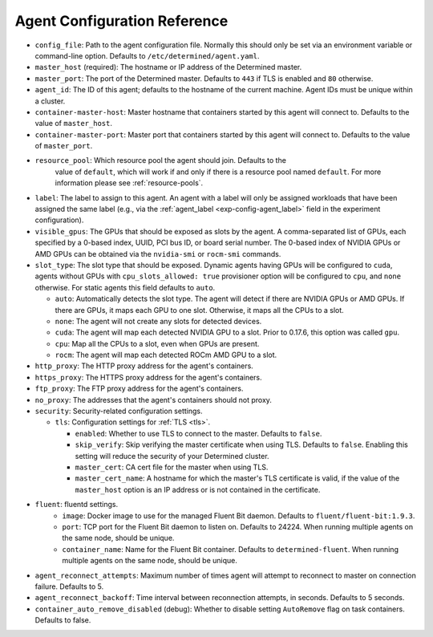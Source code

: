 .. _agent-config-reference:

##############################
 Agent Configuration Reference
##############################

-  ``config_file``: Path to the agent configuration file. Normally this should only be set via an
   environment variable or command-line option. Defaults to ``/etc/determined/agent.yaml``.

-  ``master_host`` (required): The hostname or IP address of the Determined master.

-  ``master_port``: The port of the Determined master. Defaults to ``443`` if TLS is enabled and
   ``80`` otherwise.

-  ``agent_id``: The ID of this agent; defaults to the hostname of the current machine. Agent IDs
   must be unique within a cluster.

-  ``container-master-host``: Master hostname that containers started by this agent will connect to.
   Defaults to the value of ``master_host``.

-  ``container-master-port``: Master port that containers started by this agent will connect to.
   Defaults to the value of ``master_port``.

-  ``resource_pool``: Which resource pool the agent should join. Defaults to the
      value of ``default``, which will work if and only if there is a resource pool named
      ``default``. For more information please see :ref:`resource-pools`.

-  ``label``: The label to assign to this agent. An agent with a label will only be assigned
   workloads that have been assigned the same label (e.g., via the :ref:`agent_label
   <exp-config-agent_label>` field in the experiment configuration).

-  ``visible_gpus``: The GPUs that should be exposed as slots by the agent. A comma-separated list
   of GPUs, each specified by a 0-based index, UUID, PCI bus ID, or board serial number. The 0-based
   index of NVIDIA GPUs or AMD GPUs can be obtained via the ``nvidia-smi`` or ``rocm-smi`` commands.

-  ``slot_type``: The slot type that should be exposed. Dynamic agents having GPUs will be
   configured to ``cuda``, agents without GPUs with ``cpu_slots_allowed: true`` provisioner option
   will be configured to ``cpu``, and ``none`` otherwise. For static agents this field defaults to
   ``auto``.

   -  ``auto``: Automatically detects the slot type. The agent will detect if there are NVIDIA GPUs
      or AMD GPUs. If there are GPUs, it maps each GPU to one slot. Otherwise, it maps all the CPUs
      to a slot.

   -  ``none``: The agent will not create any slots for detected devices.

   -  ``cuda``: The agent will map each detected NVIDIA GPU to a slot. Prior to 0.17.6, this option
      was called ``gpu``.

   -  ``cpu``: Map all the CPUs to a slot, even when GPUs are present.

   -  ``rocm``: The agent will map each detected ROCm AMD GPU to a slot.

-  ``http_proxy``: The HTTP proxy address for the agent's containers.

-  ``https_proxy``: The HTTPS proxy address for the agent's containers.

-  ``ftp_proxy``: The FTP proxy address for the agent's containers.

-  ``no_proxy``: The addresses that the agent's containers should not proxy.

-  ``security``: Security-related configuration settings.

   -  ``tls``: Configuration settings for :ref:`TLS <tls>`.

      -  ``enabled``: Whether to use TLS to connect to the master. Defaults to ``false``.

      -  ``skip_verify``: Skip verifying the master certificate when using TLS. Defaults to
         ``false``. Enabling this setting will reduce the security of your Determined cluster.

      -  ``master_cert``: CA cert file for the master when using TLS.

      -  ``master_cert_name``: A hostname for which the master's TLS certificate is valid, if the
         value of the ``master_host`` option is an IP address or is not contained in the
         certificate.

-  ``fluent``: fluentd settings.
      -  ``image``: Docker image to use for the managed Fluent Bit daemon. Defaults to
         ``fluent/fluent-bit:1.9.3``.
      -  ``port``: TCP port for the Fluent Bit daemon to listen on. Defaults to 24224. When running
         multiple agents on the same node, should be unique.
      -  ``container_name``: Name for the Fluent Bit container. Defaults to ``determined-fluent``.
         When running multiple agents on the same node, should be unique.

-  ``agent_reconnect_attempts``: Maximum number of times agent will attempt to reconnect to master
   on connection failure. Defaults to 5.

-  ``agent_reconnect_backoff``: Time interval between reconnection attempts, in seconds. Defaults to
   5 seconds.

-  ``container_auto_remove_disabled`` (debug): Whether to disable setting ``AutoRemove`` flag on
   task containers. Defaults to false.
